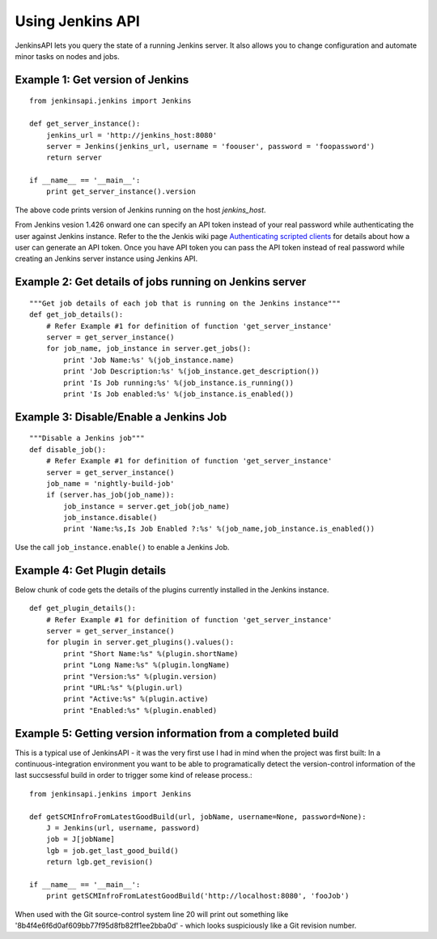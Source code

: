 Using Jenkins API
=================

JenkinsAPI lets you query the state of a running Jenkins server. It also allows you to change configuration and automate minor tasks on nodes and jobs.

Example 1: Get version of Jenkins
---------------------------------
::
 
    from jenkinsapi.jenkins import Jenkins
    
    def get_server_instance():
        jenkins_url = 'http://jenkins_host:8080'
        server = Jenkins(jenkins_url, username = 'foouser', password = 'foopassword')
        return server
    
    if __name__ == '__main__':
        print get_server_instance().version

The above code prints version of Jenkins running on the host *jenkins_host*.

From Jenkins vesion 1.426 onward one can specify an API token instead of your real password while authenticating the user against Jenkins instance. Refer to the the Jenkis wiki page 
`Authenticating scripted clients <https://wiki.jenkins-ci.org/display/JENKINS/Authenticating+scripted+clients>`_
for details about how a user can generate an API token. Once you have API token you can pass the API token instead of real password while creating an Jenkins server instance using Jenkins API.

Example 2: Get details of jobs running on Jenkins server
--------------------------------------------------------
::
 
    """Get job details of each job that is running on the Jenkins instance"""
    def get_job_details():
        # Refer Example #1 for definition of function 'get_server_instance'
        server = get_server_instance()
        for job_name, job_instance in server.get_jobs():
            print 'Job Name:%s' %(job_instance.name)
            print 'Job Description:%s' %(job_instance.get_description())
            print 'Is Job running:%s' %(job_instance.is_running())
            print 'Is Job enabled:%s' %(job_instance.is_enabled())

Example 3: Disable/Enable a Jenkins Job
---------------------------------------

::
 
    """Disable a Jenkins job"""
    def disable_job():
        # Refer Example #1 for definition of function 'get_server_instance'
        server = get_server_instance()
        job_name = 'nightly-build-job'
        if (server.has_job(job_name)):
            job_instance = server.get_job(job_name)
            job_instance.disable()
            print 'Name:%s,Is Job Enabled ?:%s' %(job_name,job_instance.is_enabled())
            
Use the call ``job_instance.enable()`` to enable a Jenkins Job.

Example 4: Get Plugin details
-----------------------------

Below chunk of code gets the details of the plugins currently installed in the
Jenkins instance.

::

    def get_plugin_details():
        # Refer Example #1 for definition of function 'get_server_instance'
        server = get_server_instance()
        for plugin in server.get_plugins().values():
            print "Short Name:%s" %(plugin.shortName)
            print "Long Name:%s" %(plugin.longName)
            print "Version:%s" %(plugin.version)
            print "URL:%s" %(plugin.url)
            print "Active:%s" %(plugin.active)
            print "Enabled:%s" %(plugin.enabled)
    
Example 5: Getting version information from a completed build
-------------------------------------------------------------

This is a typical use of JenkinsAPI - it was the very first use I had in mind when the project was first built: In a continuous-integration environment you want to be able to programatically detect the version-control information of the last succsessful build in order to trigger some kind of release process.::

    from jenkinsapi.jenkins import Jenkins

    def getSCMInfroFromLatestGoodBuild(url, jobName, username=None, password=None):
        J = Jenkins(url, username, password)
        job = J[jobName]
        lgb = job.get_last_good_build()
        return lgb.get_revision()

    if __name__ == '__main__':
        print getSCMInfroFromLatestGoodBuild('http://localhost:8080', 'fooJob')

When used with the Git source-control system line 20 will print out something like '8b4f4e6f6d0af609bb77f95d8fb82ff1ee2bba0d' - which looks suspiciously like a Git revision number.


